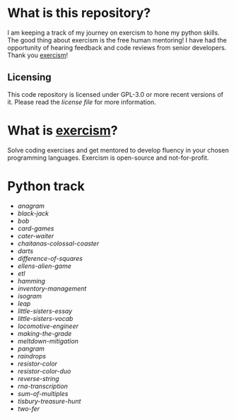 * What is this repository?

I am keeping a track of my journey on exercism to hone my python skills.
The good thing about exercism is the free human mentoring!
I have had the opportunity of hearing feedback and code reviews from senior developers.
Thank you [[https://exercism.org][exercism]]!

** Licensing

This code repository is licensed under GPL-3.0 or more recent versions of it.
Please read the [[LICENSE][license file]] for more information.

* What is [[https://exercism.org][exercism]]?

Solve coding exercises and get mentored to develop fluency in your chosen programming languages.
Exercism is open-source and not-for-profit.

* Python track

- [[python/anagram][anagram]]
- [[python/black-jack][black-jack]]
- [[python/bob][bob]]
- [[python/card-games][card-games]]
- [[python/cater-waiter][cater-waiter]]
- [[python/chaitanas-colossal-coaster][chaitanas-colossal-coaster]]
- [[python/darts][darts]]
- [[python/difference-of-squares][difference-of-squares]]
- [[python/ellens-alien-game][ellens-alien-game]]
- [[python/etl][etl]]
- [[python/hamming][hamming]]
- [[python/inventory-management][inventory-management]]
- [[python/isogram][isogram]]
- [[python/leap][leap]]
- [[python/little-sisters-essay][little-sisters-essay]]
- [[python/little-sisters-vocab][little-sisters-vocab]]
- [[python/locomotive-engineer][locomotive-engineer]]
- [[python/making-the-grade][making-the-grade]]
- [[python/meltdown-mitigation][meltdown-mitigation]]
- [[python/pangram][pangram]]
- [[python/raindrops][raindrops]]
- [[python/resistor-color][resistor-color]]
- [[python/resistor-color-duo][resistor-color-duo]]
- [[python/reverse-string][reverse-string]]
- [[python/rna-transcription][rna-transcription]]
- [[python/sum-of/multiples][sum-of-multiples]]
- [[python/tisbury-treasure-hunt][tisbury-treasure-hunt]]
- [[python/two-fer][two-fer]]
